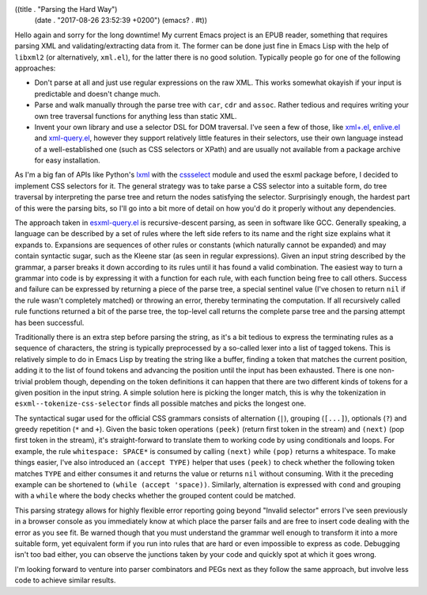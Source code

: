 ((title . "Parsing the Hard Way")
 (date . "2017-08-26 23:52:39 +0200")
 (emacs? . #t))

Hello again and sorry for the long downtime!  My current Emacs project
is an EPUB reader, something that requires parsing XML and
validating/extracting data from it.  The former can be done just fine
in Emacs Lisp with the help of ``libxml2`` (or alternatively,
``xml.el``), for the latter there is no good solution.  Typically
people go for one of the following approaches:

- Don't parse at all and just use regular expressions on the raw XML.
  This works somewhat okayish if your input is predictable and doesn't
  change much.
- Parse and walk manually through the parse tree with ``car``, ``cdr``
  and ``assoc``.  Rather tedious and requires writing your own tree
  traversal functions for anything less than static XML.
- Invent your own library and use a selector DSL for DOM traversal.
  I've seen a few of those, like `xml+.el`_, `enlive.el`_ and
  `xml-query.el`_, however they support relatively little features in
  their selectors, use their own language instead of a
  well-established one (such as CSS selectors or XPath) and are
  usually not available from a package archive for easy installation.

As I'm a big fan of APIs like Python's lxml_ with the cssselect_
module and used the esxml package before, I decided to implement CSS
selectors for it.  The general strategy was to take parse a CSS
selector into a suitable form, do tree traversal by interpreting the
parse tree and return the nodes satisfying the selector.  Surprisingly
enough, the hardest part of this were the parsing bits, so I'll go
into a bit more of detail on how you'd do it properly without any
dependencies.

The approach taken in `esxml-query.el`_ is recursive-descent parsing,
as seen in software like GCC.  Generally speaking, a language can be
described by a set of rules where the left side refers to its name and
the right size explains what it expands to.  Expansions are sequences
of other rules or constants (which naturally cannot be expanded) and
may contain syntactic sugar, such as the Kleene star (as seen in
regular expressions).  Given an input string described by the grammar,
a parser breaks it down according to its rules until it has found a
valid combination.  The easiest way to turn a grammar into code is by
expressing it with a function for each rule, with each function being
free to call others.  Success and failure can be expressed by
returning a piece of the parse tree, a special sentinel value (I've
chosen to return ``nil`` if the rule wasn't completely matched) or
throwing an error, thereby terminating the computation.  If all
recursively called rule functions returned a bit of the parse tree,
the top-level call returns the complete parse tree and the parsing
attempt has been successful.

Traditionally there is an extra step before parsing the string, as
it's a bit tedious to express the terminating rules as a sequence of
characters, the string is typically preprocessed by a so-called lexer
into a list of tagged tokens.  This is relatively simple to do in
Emacs Lisp by treating the string like a buffer, finding a token that
matches the current position, adding it to the list of found tokens
and advancing the position until the input has been exhausted.  There
is one non-trivial problem though, depending on the token definitions
it can happen that there are two different kinds of tokens for a given
position in the input string.  A simple solution here is picking the
longer match, this is why the tokenization in
``esxml--tokenize-css-selector`` finds all possible matches and picks
the longest one.

The syntactical sugar used for the official CSS grammars consists of
alternation (``|``), grouping (``[...]``), optionals (``?``) and
greedy repetition (``*`` and ``+``).  Given the basic token operations
``(peek)`` (return first token in the stream) and ``(next)`` (pop
first token in the stream), it's straight-forward to translate them to
working code by using conditionals and loops.  For example, the rule
``whitespace: SPACE*`` is consumed by calling ``(next)`` while
``(pop)`` returns a whitespace.  To make things easier, I've also
introduced an ``(accept TYPE)`` helper that uses ``(peek)`` to check
whether the following token matches ``TYPE`` and either consumes it
and returns the value or returns ``nil`` without consuming.  With it
the preceding example can be shortened to ``(while (accept 'space))``.
Similarly, alternation is expressed with ``cond`` and grouping with a
``while`` where the body checks whether the grouped content could be
matched.

This parsing strategy allows for highly flexible error reporting going
beyond "Invalid selector" errors I've seen previously in a browser
console as you immediately know at which place the parser fails and
are free to insert code dealing with the error as you see fit.  Be
warned though that you must understand the grammar well enough to
transform it into a more suitable form, yet equivalent form if you run
into rules that are hard or even impossible to express as code.
Debugging isn't too bad either, you can observe the junctions taken by
your code and quickly spot at which it goes wrong.

I'm looking forward to venture into parser combinators and PEGs next
as they follow the same approach, but involve less code to achieve
similar results.

.. _xml+.el: https://github.com/bddean/xml-plus
.. _enlive.el: https://github.com/zweifisch/enlive
.. _xml-query.el: https://github.com/skeeto/elfeed/blob/master/xml-query.el
.. _lxml: http://lxml.de/
.. _cssselect: http://lxml.de/cssselect.html
.. _esxml-query.el: https://github.com/tali713/esxml/blob/cf54607986a90dd0e33cff961550792e5fef22f1/esxml-query.el

